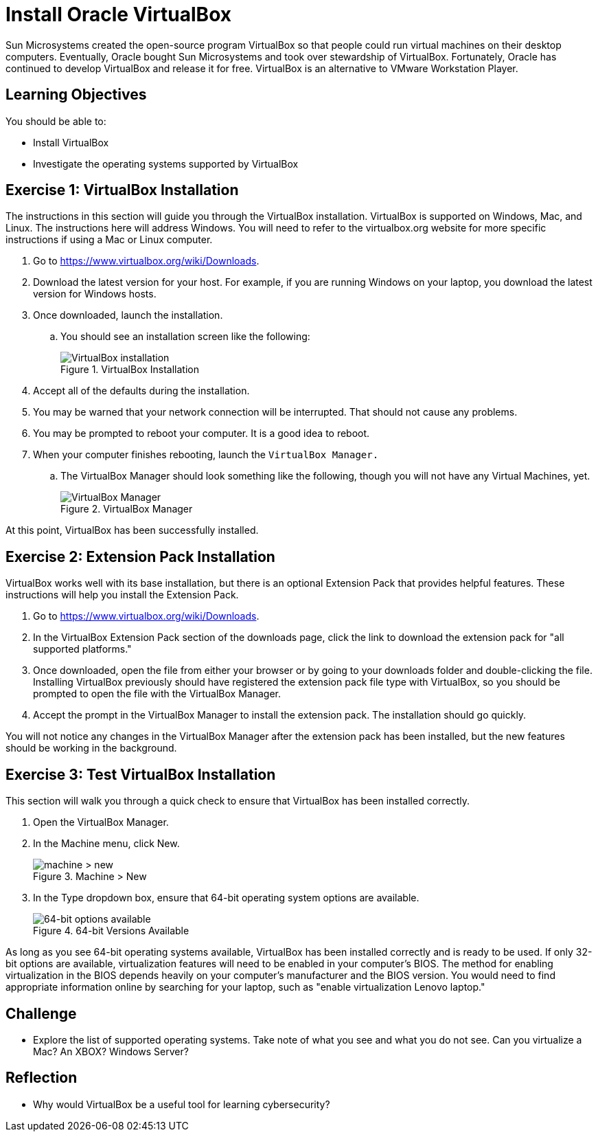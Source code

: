 = Install Oracle VirtualBox

Sun Microsystems created the open-source program VirtualBox so that people could run virtual machines on their desktop computers. Eventually, Oracle bought Sun Microsystems and took over stewardship of VirtualBox. Fortunately, Oracle has continued to develop VirtualBox and release it for free. VirtualBox is an alternative to VMware Workstation Player.

== Learning Objectives

You should be able to:

* Install VirtualBox
* Investigate the operating systems supported by VirtualBox

== Exercise 1: VirtualBox Installation

The instructions in this section will guide you through the VirtualBox installation. VirtualBox is supported on Windows, Mac, and Linux. The instructions here will address Windows. You will need to refer to the virtualbox.org website for more specific instructions if using a Mac or Linux computer.

. Go to https://www.virtualbox.org/wiki/Downloads.
. Download the latest version for your host. For example, if you are running Windows on your laptop, you download the latest version for Windows hosts.
. Once downloaded, launch the installation.
.. You should see an installation screen like the following:
+
.VirtualBox Installation
image::vbox-install-1.png[VirtualBox installation]
. Accept all of the defaults during the installation.
. You may be warned that your network connection will be interrupted. That should not cause any problems.
. You may be prompted to reboot your computer. It is a good idea to reboot.
. When your computer finishes rebooting, launch the `VirtualBox Manager.`
.. The VirtualBox Manager should look something like the following, though you will not have any Virtual Machines, yet.
+
.VirtualBox Manager
image::vbox-manager.png[VirtualBox Manager]

At this point, VirtualBox has been successfully installed.

== Exercise 2: Extension Pack Installation

VirtualBox works well with its base installation, but there is an optional Extension Pack that provides helpful features. These instructions will help you install the Extension Pack.

. Go to https://www.virtualbox.org/wiki/Downloads. 
. In the VirtualBox Extension Pack section of the downloads page, click the link to download the extension pack for "all supported platforms."
. Once downloaded, open the file from either your browser or by going to your downloads folder and double-clicking the file. Installing VirtualBox previously should have registered the extension pack file type with VirtualBox, so you should be prompted to open the file with the VirtualBox Manager.
. Accept the prompt in the VirtualBox Manager to install the extension pack. The installation should go quickly.

You will not notice any changes in the VirtualBox Manager after the extension pack has been installed, but the new features should be working in the background.

== Exercise 3: Test VirtualBox Installation

This section will walk you through a quick check to ensure that VirtualBox has been installed correctly.

. Open the VirtualBox Manager.
. In the Machine menu, click New.
+
.Machine > New
image::vbox-manager-machine-new.png[machine > new]
. In the Type dropdown box, ensure that 64-bit operating system options are available.
+
.64-bit Versions Available
image::vbox-manager-new-64.png[64-bit options available]

As long as you see 64-bit operating systems available, VirtualBox has been installed correctly and is ready to be used. If only 32-bit options are available, virtualization features will need to be enabled in your computer's BIOS. The method for enabling virtualization in the BIOS depends heavily on your computer's manufacturer and the BIOS version. You would need to find appropriate information online by searching for your laptop, such as "enable virtualization Lenovo laptop."

== Challenge

* Explore the list of supported operating systems. Take note of what you see and what you do not see. Can you virtualize a Mac? An XBOX? Windows Server?

== Reflection

* Why would VirtualBox be a useful tool for learning cybersecurity?
